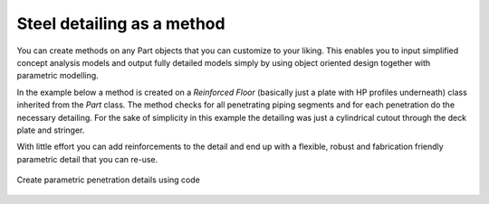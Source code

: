 Steel detailing as a method
=============================

You can create methods on any Part objects that you can customize to your liking. This enables you to input
simplified concept analysis models and output fully detailed models simply by using object oriented design
together with parametric modelling.

In the example below a method is created on a `Reinforced Floor` (basically just a plate with HP profiles underneath)
class inherited from the `Part` class. The method checks for all penetrating piping segments and for each penetration
do the necessary detailing. For the sake of simplicity in this example the detailing was just a cylindrical cutout
through the deck plate and stringer.

With little effort you can add reinforcements to the detail and end up with a
flexible, robust and fabrication friendly parametric detail that you can re-use.


.. figure:: /_static/figures/flow_auto_penetrations.png
    :alt: Parametric penetration details
    :align: center

    Create parametric penetration details using code